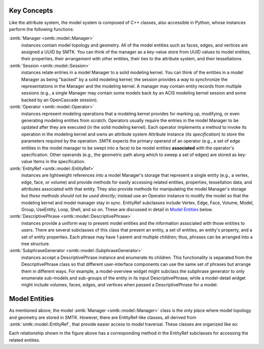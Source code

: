 Key Concepts
============

Like the attribute system, the model system is composed of C++ classes,
also accessible in Python, whose instances perform the following functions:

:smtk:`Manager <smtk::model::Manager>`
  instances contain model topology and geometry.
  All of the model entities such as faces, edges, and vertices are
  assigned a UUID by SMTK.
  You can think of the manager as a key-value store from UUID values to
  model entities, their properties, their arrangement with other entities,
  their ties to the attribute system, and their tessellations.

:smtk:`Session <smtk::model::Session>`
  instances relate entries in a model Manager to a solid modeling kernel.
  You can think of the entities in a model Manager as being "backed" by
  a solid modeling kernel; the session provides a way to synchronize
  the representations in the Manager and the modeling kernel.
  A manager may contain entity records from multiple sessions
  (e.g., a single Manager may contain some models back by an ACIS
  modeling kernel session and some backed by an OpenCascade session).

:smtk:`Operator <smtk::model::Operator>`
  instances represent modeling operations that a modeling kernel
  provides for marking up, modifying, or even generating modeling entities
  from scratch.
  Operators usually require the entries in the model Manager to be
  updated after they are executed (in the solid modeling kernel).
  Each operator implements a method to invoke its operation in the modeling kernel
  and owns an attribute system Attribute instance (its *specification*) to store
  the parameters required by the operation.
  SMTK expects the primary operand of an operator (e.g., a set of edge entities
  in the model manager to be swept into a face) to be model entities
  **associated** with the operator's specification.
  Other operands (e.g., the geometric path along which to sweep a set of edges)
  are stored as key-value Items in the specification.

:smtk:`EntityRef <smtk::model::EntityRef>`
  instances are lightweight references into a model Manager's storage
  that represent a single entity (e.g., a vertex, edge, face, or volume)
  and provide methods for easily accessing related entities, properties,
  tessellation data, and attributes associated with that entity.
  They also provide methods for manipulating the model Manager's storage
  but *these methods should not be used directly*; instead use an Operator
  instance to modify the model so that the modeling kernel and model manager
  stay in sync.
  EntityRef subclasses include Vertex, Edge, Face, Volume, Model,
  Group, UseEntity, Loop, Shell, and so on. These are discussed
  in detail in `Model Entities`_ below.

:smtk:`DescriptivePhrase <smtk::model::DescriptivePhrase>`
  instances provide a uniform way to present model entities and the information
  associated with those entities to users.
  There are several subclasses of this class that present an entity,
  a set of entities, an entity's property, and a set of entity properties.
  Each phrase may have 1 parent and multiple children;
  thus, phrases can be arranged into a tree structure.

:smtk:`SubphraseGenerator <smtk::model::SubphraseGenerator>`
  instances accept a DescriptivePhrase instance and enumerate its children.
  This functionality is separated from the DescriptivePhrase class so that
  different user-interface components can use the same set of phrases but
  arrange them in different ways.
  For example, a model-overview widget might subclass the subphrase generator
  to only enumerate sub-models and sub-groups of the entity in its input
  DescriptivePhrase; while a model-detail widget might include volumes, faces,
  edges, and vertices when passed a DescriptivePhrase for a model.


Model Entities
==============

As mentioned above, the model :smtk:`Manager <smtk::model::Manager>` class
is the only place where model topology and geometry are stored in SMTK.
However, there are EntityRef-like classes, all derived from :smtk:`smtk::model::EntityRef`,
that provide easier access to model traversal.
These classes are organized like so:

.. findfigure:: entityref-classes-with-inheritance.*

   Each of the orange, green, purple, and red words is the name of an EntityRef subclass.
   The black arrows show relationships between instances of them (for which the
   classes at both ends provide accessors).

Each relationship shown in the figure above has a corresponding
method in the EntityRef subclasses for accessing the related entities.
